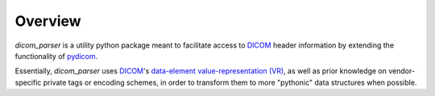 Overview
========

`dicom_parser` is a utility python package meant to facilitate access to
`DICOM <https://www.dicomstandard.org/>`_ header information by extending the functionality of
`pydicom <https://github.com/pydicom/pydicom>`_.

Essentially, `dicom_parser` uses `DICOM <https://www.dicomstandard.org/>`_'s
`data-element <https://northstar-www.dartmouth.edu/doc/idl/html_6.2/DICOM_Attributes.html>`_
`value-representation (VR) <http://dicom.nema.org/medical/dicom/current/output/chtml/part05/sect_6.2.html>`_,
as well as prior knowledge on vendor-specific private tags or encoding schemes,
in order to transform them to more "pythonic" data structures when possible.

